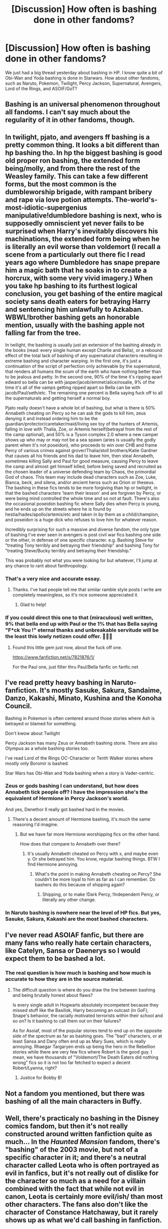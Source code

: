 #+TITLE: [Discussion] How often is bashing done in other fandoms?

* [Discussion] How often is bashing done in other fandoms?
:PROPERTIES:
:Author: InquisitorCOC
:Score: 10
:DateUnix: 1509734885.0
:DateShort: 2017-Nov-03
:FlairText: Discussion
:END:
We just had a big thread yesterday about bashing in HP. I know quite a bit of Obi-Wan and Yoda bashing is done in Starwars. How about other fandoms, such as Naruto, Pokemon, Twilight, Percy Jackson, Supernatural, Avengers, Lord of the Rings, and ASOIF/GoT?


** Bashing is an universal phenomenon throughout all fandoms. I can't say much about the regularity of it in other fandoms, though.
:PROPERTIES:
:Author: UndeadBBQ
:Score: 21
:DateUnix: 1509736243.0
:DateShort: 2017-Nov-03
:END:


** In twilight, pjato, and avengers ff bashing is a pretty common thing. It looks a bit different than hp bashing tho. In hp the biggest bashing is good old proper ron bashing, the extended form being/molly, and from there the rest of the Weasley family. This can take a few different forms, but the most common is the dumbleworship brigade, with rampant bribery and rape via love potion attempts. The-world's-most-idiotic-supergenius manipulative!dumbledore bashing is next, who is supposedly omniscient yet never fails to be surprised when Harry's inevitably discovers his machinations, the extended form being when he is literally an evil worse than voldemort (I recall a scene from a particularly out there fic I read years ago where Dumbledore has snape prepare him a magic bath that he soaks in to create a horcrux, with some very vivid imagery.) When you take hp bashing to its furthest logical conclusion, you get bashing of the entire magical society sans death eaters for betraying Harry and sentencing him unlawfully to Azkaban. WBWL!brother bashing gets an honorable mention, usually with the bashing apple not falling far from the tree.

In twilight, the bashing is usually just an extension of the bashing already in the books (read: every single human except Charlie and Bella), or a rebound effect of the total lack of bashing of any supernatural characters resulting in extreme bashing and character warping. In the first one, it's just a continuation of the script of perfection only achievable by the supernatural, that renders all humans the scum of the earth who have nothing better than to be jealous and petty. In the second one, 90% of the time it's ripping apart edward so bella can be with jasper/jacob/emmet/alice/rosalie, 9% of the time it's all of the vamps getting ripped apart so Bella can be with jacob/Paul/seth/etc. The remaining one percent is Bella saying fuck off to all the supernaturals and getting herself a normal boy.

Pjato really doesn't have a whole lot of bashing, but what is there is 50% Annabeth cheating on Percy so he can ask the gods to kill him, zeus denying it and instead ordering him to be the guardian/protector/caretaker/maid/living sex toy of the hunters of Artemis, falling in love with Thalia, Zoe, or Artemis herself(betrayal from the rest of the camp optional), and 50% is a Tyson complex 2.0 where a new camper shows up who may or may not be a sea spawn (aries is usually the godly parent when it's not poseidon), who proceeds to win over CHB and frame Percy of various crimes against grover/Thalia/stoll brothers/Katie Gardner that causes all his friends and his dad to leave him, then steal Annabeth, sometimes killing Sally and Paul for good measure, causing Percy to leave the camp and almost get himself killed, before being saved and recruited as the chosen leader of a universe defending team by Chaos, the primordial God of chaos. This team may include dead characters such as Zoe, Luke, Bianca, beck, and silena, and/or ancient heros such as Orion or theseus. The bashing in these fics tends to be more forgiving than hp or twilight, in that the bashed characters 'learn their lesson' and are forgiven by Percy, or were being mind controlled the whole time and so not at fault. There's also the occasional poseidon bashing fic where Sally dies when Percy is young, and he ends up on the streets where he is found by hestia/hades/apollo/artemis/etc and taken in by them as a child/champion, and poseidon is a huge dick who refuses to love him for whatever reason.

Incredibly surprising for such a massive and diverse fandom, the only type of bashing I've ever seen in avengers is post civil war fics bashing one side or the other, in defense of one specific character. e.g. Bashing Steve for "treating Tony terribly and betraying their friendship" and bashing Tony for "treating Steve/Bucky terribly and betraying their friendship."

This was probably not what you were looking for but whatever, I'll jump at any chance to rant about fanthropology.
:PROPERTIES:
:Author: difinity1
:Score: 11
:DateUnix: 1509745215.0
:DateShort: 2017-Nov-04
:END:

*** That's a very nice and accurate essay.
:PROPERTIES:
:Author: Lakas1236547
:Score: 1
:DateUnix: 1509836384.0
:DateShort: 2017-Nov-05
:END:

**** Thanks. I've had people tell me that similar ramble style posts I write are completely meaningless, so it's nice someone appreciated it.
:PROPERTIES:
:Author: difinity1
:Score: 1
:DateUnix: 1510006404.0
:DateShort: 2017-Nov-07
:END:

***** Glad to help!
:PROPERTIES:
:Author: Lakas1236547
:Score: 1
:DateUnix: 1510008063.0
:DateShort: 2017-Nov-07
:END:


*** If you could direct this one to that (miraculous) well written, 9% that bella end up with Paul or the 1% that has Bella saying "F*ck You !" eternal thanks and unbreakable servitude will be the least this lowly netizen could offer. 🙏🙏🙏
:PROPERTIES:
:Author: Zutter1Dragon
:Score: 1
:DateUnix: 1516583608.0
:DateShort: 2018-Jan-22
:END:

**** Found this little gem just now, about the fuck off one.

[[https://www.fanfiction.net/s/7821876/1/]]

For the Paul one, just filter thru Paul/Bella fanfic on fanfic.net
:PROPERTIES:
:Author: difinity1
:Score: 1
:DateUnix: 1516585404.0
:DateShort: 2018-Jan-22
:END:


** I've read pretty heavy bashing in Naruto-fanfiction. It's mostly Sasuke, Sakura, Sandaime, Danzo, Kakashi, Minato, Kushina and the Konoha Council.

Bashing in Pokemon is often centered around those stories where Ash is betrayed or blamed for something.

Don't kwow about Twilight

Percy Jackson has many Zeus or Annabeth bashing storie. There are also Olympus as a whole bashing stories too.

I've read Lord of the Rings OC-Character or Tenth Walker stories where mostly only Boromir is bashed.

Star Wars has Obi-Wan and Yoda bashing when a story is Vader-centric.
:PROPERTIES:
:Author: Sciny
:Score: 9
:DateUnix: 1509745350.0
:DateShort: 2017-Nov-04
:END:

*** Zeus or gods bashing I can understand, but how does Annabeth tick people off? I have the impression she's the equivalent of Hermione in Percy Jackson's world.

And yes, Denethor II really got bashed hard in the movies.
:PROPERTIES:
:Author: InquisitorCOC
:Score: 3
:DateUnix: 1509765690.0
:DateShort: 2017-Nov-04
:END:

**** There's a decent amount of Hermione bashing, it's much the same reasoning I'd imagine.
:PROPERTIES:
:Author: sicarius0218
:Score: 3
:DateUnix: 1509777318.0
:DateShort: 2017-Nov-04
:END:

***** But we have far more Hermione worshipping fics on the other hand.

How does that compare to Annabeth over there?
:PROPERTIES:
:Author: InquisitorCOC
:Score: 1
:DateUnix: 1509806187.0
:DateShort: 2017-Nov-04
:END:

****** It's usually Annabeth cheated on Percy with x, and maybe even y. Or she betrayed him. You know, regular bashing things. BTW I find Hermione annoying.
:PROPERTIES:
:Author: Lakas1236547
:Score: 1
:DateUnix: 1509836131.0
:DateShort: 2017-Nov-05
:END:

******* What's the point in making Annabeth cheating on Percy? She couldn't be more loyal to him as far as I can remember. Do bashers do this because of shipping again?
:PROPERTIES:
:Author: InquisitorCOC
:Score: 2
:DateUnix: 1509841491.0
:DateShort: 2017-Nov-05
:END:

******** Shipping, or to make !Dark Percy, !Independent Percy, or literally any other change.
:PROPERTIES:
:Author: Lakas1236547
:Score: 2
:DateUnix: 1509841681.0
:DateShort: 2017-Nov-05
:END:


*** In Naruto bashing is nowhere near the level of HP fics. But yes, Sasuke, Sakura, Kakashi are the most bashed characters.
:PROPERTIES:
:Score: 2
:DateUnix: 1509766985.0
:DateShort: 2017-Nov-04
:END:


** I've never read ASOIAF fanfic, but there are many fans who really hate certain characters, like Catelyn, Sansa or Daenerys so I would expect them to be bashed a lot.
:PROPERTIES:
:Score: 5
:DateUnix: 1509735443.0
:DateShort: 2017-Nov-03
:END:

*** The real question is how much is bashing and how much is accurate to how they are in the source material.
:PROPERTIES:
:Author: Jahoan
:Score: 2
:DateUnix: 1509738281.0
:DateShort: 2017-Nov-03
:END:

**** The difficult question is where do you draw the line between bashing and being brutally honest about flaws?

Is every single adult in Hogwarts absolutely incompetent because they missed stuff like the Basilisk, Harry becoming an outcast (in GoF), Snape's behavior, the racially motivated terrorists within their school and so on? Is it bashing to call them out on their failures?

As for Asoiaf, most of the popular stories tend to end up on the opposite side of the spectrum as far as bashing goes. The "bad" characters, or at least Sansa and Dany often end up as Mary Sues, which is really annoying. Rhaegar Targaryen ends up being the hero in the Rebellion stories while there are very few fics where Robert is the good guy. I mean, we have thousands of "Voldemort/The Death Eaters did nothing wrong" fics so it is not too far fetched to expect a decent Robert/Lyanna, right?
:PROPERTIES:
:Author: Hellstrike
:Score: 6
:DateUnix: 1509740960.0
:DateShort: 2017-Nov-03
:END:

***** Justice for Bobby B!
:PROPERTIES:
:Author: Prothea
:Score: 2
:DateUnix: 1509978461.0
:DateShort: 2017-Nov-06
:END:


** Not a fandom you mentioned, but there was bashing of all the main characters in Buffy.
:PROPERTIES:
:Author: t1mepiece
:Score: 3
:DateUnix: 1509745705.0
:DateShort: 2017-Nov-04
:END:


** Well, there's practicaly no bashing in the Disney comics fandom, but then it's not really constructed around written fanfiction quite as much... In the /Haunted Mansion/ fandom, there's "bashing" of the 2003 movie, but not of a specific character in it; and there's a neutral character called Leota who is often portrayed as evil in fanfics, but it's not really out of dislike for the character so much as a need for a villain combined with the fact that while not evil in canon, Leota is certainly more evil/ish/ than most other characters. The fans also don't like the character of Constance Hatchaway, but it rarely shows up as what we'd call bashing in fanfiction.
:PROPERTIES:
:Author: Achille-Talon
:Score: 3
:DateUnix: 1509738513.0
:DateShort: 2017-Nov-03
:END:

*** u/Satanniel:
#+begin_quote
  Disney comics fandom
#+end_quote

Tell me more about it. I tried to find some interesting Duck / Mouse fics or fancomics but failed utterly.
:PROPERTIES:
:Author: Satanniel
:Score: 1
:DateUnix: 1509765107.0
:DateShort: 2017-Nov-04
:END:

**** Well, there aren't that many fanfictions of note except in French (see perhaps /[[https://www.fanfiction.net/s/9727860/1/Della-s-Secret][Della's Secret]]/ and /[[https://www.fanfiction.net/s/6512139/1/The-Lost-Tomb-of-Pharaoh-Sedqaduck][The Lost Tomb of Pharaoh Sedqaduck]]/, for two extremely different approaches; both are at least goodish). The fandom is mostly centered around blogs and forums that discuss the official media, and debatably-legal scanlations.

Now for comics, there are of course the wonderful fancomics featuring Gladstone Gander and Magica De Spell created by Sarah Jolley, the amazing artist behind the webcomic /The Property of Hate/. They can be found [[http://modmad.tumblr.com/post/162014503130/duck-doodle-comics-masterpost][here]]. (Again, there's also some good comics in French and Italian but they're not translated.) I'll also drop [[https://elera.deviantart.com/art/Double-Standards-200470669][this]], [[https://elera.deviantart.com/art/Every-Week-With-This-174593272][this]] and [[https://scroogey.deviantart.com/art/A-Mysterious-Threat-Complete-608588245][that]] which are the comic equivalent of one-shots. Oh, and there's /Christmas for Two/ ([[https://dermitdemschnauzer.deviantart.com/art/Christmas-for-two-Page-1-425973813][page one]], [[https://dermitdemschnauzer.deviantart.com/art/Christmas-for-two-Page-2-425974338][page two]], [[https://dermitdemschnauzer.deviantart.com/art/Christmas-for-two-Page-3-425974559][page three]], [[https://dermitdemschnauzer.deviantart.com/art/Christmas-for-two-Page-4-425974749][page four]], [[https://dermitdemschnauzer.deviantart.com/art/Christmas-for-two-Page-5-425974967][page five]]), which I can't realy spoil but... /read it/.

DeviantArt and tumblr are filled with fan-art, but very little actual /plotting/. [[https://hyaroo.deviantart.com/art/Kazza-s-Disney-Meme-Fethry-Duck-633866933][Here's a nice Fethry thing.]], and all duckfans should check out the blog of [[https://mistermcdee.tumblr.com][mistermcdee]] and the [[https://tedjohansson.deviantart.com/gallery/43687465/Disney-ducks][DeviantArt profile of Ted Johansson]] at least once.

Again aside from things not in English, I think we have it about covered.
:PROPERTIES:
:Author: Achille-Talon
:Score: 2
:DateUnix: 1509790934.0
:DateShort: 2017-Nov-04
:END:

***** I really need to start learning French or Italian, so many good eurocomics pass me by, and now it seems that fanworks too.

Thanks for the recs.
:PROPERTIES:
:Author: Satanniel
:Score: 1
:DateUnix: 1509813261.0
:DateShort: 2017-Nov-04
:END:


** You probably haven't heard of Due South, but you might've heard of the [[https://fanlore.org/wiki/The_Ray_Wars][Ray Wars]] It's technically over, but there's still flare ups from time to time
:PROPERTIES:
:Author: RedwoodTaters
:Score: 2
:DateUnix: 1509738817.0
:DateShort: 2017-Nov-03
:END:


** Is there Breaking Bad fanfiction? I'll bet a lot of money that there's a whole lot of Skyler bashing.
:PROPERTIES:
:Author: Deathcrow
:Score: 2
:DateUnix: 1509739074.0
:DateShort: 2017-Nov-03
:END:

*** [[https://www.fanfiction.net/tv/Breaking-Bad/]]

[[https://archiveofourown.org/tags/Breaking%20Bad/works]]

There you go. ~1000 stories on each side.
:PROPERTIES:
:Author: Hellstrike
:Score: 2
:DateUnix: 1509740336.0
:DateShort: 2017-Nov-03
:END:


** In [[https://www.reddit.com/r/WormFanfic/][Worm fanfic]], Armsmaster, Shadow Stalker, and PRT Director Piggot are bashed sometimes. On some occasions I've seen bashing of the Dallon family (New Wave) reach Weasley bashing levels, but thankfully it's not nearly as common.
:PROPERTIES:
:Author: gfe98
:Score: 2
:DateUnix: 1509764853.0
:DateShort: 2017-Nov-04
:END:


** I've read some fics from other fandoms, and haven't noticed much bashing, even in shittier fic (and I've read some of bad Persona ones).

Batman fandom is heavy on whitewashing though, especially of Talia.
:PROPERTIES:
:Author: Satanniel
:Score: 2
:DateUnix: 1509765268.0
:DateShort: 2017-Nov-04
:END:


** From what I've read in other fandoms, the frequency of bashing increases as plot holes, personality flaws, and pairings that are mutually antagonistic with canon increase. At the same time, bashing decreases in general as age of fandom increases, and as size of fandom decreases. For something like the Worm fandom (which relative to Harry Potter), bashing is not quite rare, but uncommon, especially as the community at SpaceBattles and Sufficient Velocity greatly frown upon such excessive destruction of a character. On the other hand, something like Naruto will have much more bashing, but interestingly enough, not generally to as great of a degree as in Harry Potter.

I chalk up the degree of bashing to age and gender. Bashing people who are obstacles to the MC's harem is mostly done by guys. Bashing of only one character, someone like Ginny, for a Harmony ship, seems done perhaps more by girls. Bashing Ginny and the Weasleys, and perhaps Dumbledore is more by guys.
:PROPERTIES:
:Author: SnowingSilently
:Score: 2
:DateUnix: 1509926825.0
:DateShort: 2017-Nov-06
:END:


** It happens all the time. Almost every single Naruto fic includes some bashing, same with PJ, Twilight, GoT. It doesn't happen as much in Supernatural or Avengers, but that's mainly because in both main casts there aren't really any unlikable characters.
:PROPERTIES:
:Author: Johnsmitish
:Score: 3
:DateUnix: 1509737089.0
:DateShort: 2017-Nov-03
:END:

*** A lot of Iron Man fans bash the other characters for not being nice to him or "using" him for his money.
:PROPERTIES:
:Author: thevegitations
:Score: 3
:DateUnix: 1509790653.0
:DateShort: 2017-Nov-04
:END:


** How and why would there possibly be Obi-wan bashing...?!
:PROPERTIES:
:Author: Rit_Zien
:Score: 3
:DateUnix: 1509741955.0
:DateShort: 2017-Nov-04
:END:

*** Because the Jedi are evil, obviously.
:PROPERTIES:
:Author: EpicBeardMan
:Score: 4
:DateUnix: 1509748721.0
:DateShort: 2017-Nov-04
:END:


*** Some authors are just uncivilized.
:PROPERTIES:
:Author: UndeadBBQ
:Score: 4
:DateUnix: 1509785148.0
:DateShort: 2017-Nov-04
:END:
